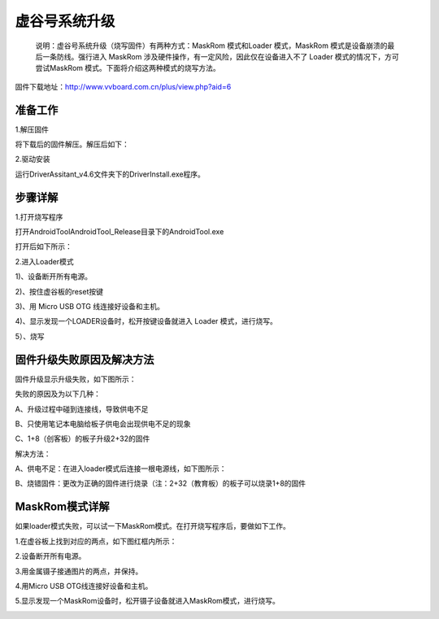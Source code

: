 
虚谷号系统升级
============================

   说明：虚谷号系统升级（烧写固件）有两种方式：MaskRom 模式和Loader 模式，MaskRom 模式是设备崩溃的最后一条防线。强行进入 MaskRom 涉及硬件操作，有一定风险，因此仅在设备进入不了 Loader 模式的情况下，方可尝试MaskRom 模式。下面将介绍这两种模式的烧写方法。

固件下载地址：http://www.vvboard.com.cn/plus/view.php?aid=6

-------------------------
准备工作
-------------------------

1.解压固件

将下载后的固件解压。解压后如下：

.. image:: ../images/03/system01.jpg

2.驱动安装

运行DriverAssitant_v4.6文件夹下的DriverInstall.exe程序。

.. image:: ../images/03/system02.jpg

.. image:: ../images/03/system03.jpg

.. image:: ../images/03/system04.jpg

.. image:: ../images/03/system05.jpg

-------------------------
步骤详解
-------------------------


1.打开烧写程序

打开AndroidTool\AndroidTool_Release目录下的AndroidTool.exe

.. image:: ../images/03/system06.jpg

打开后如下所示：

.. image:: ../images/03/system07.jpg

2.进入Loader模式

1)、设备断开所有电源。
 
2)、按住虚谷板的reset按键

.. image:: ../images/03/system08.jpg

3)、用 Micro USB OTG 线连接好设备和主机。

4)、显示发现一个LOADER设备时，松开按键设备就进入 Loader 模式，进行烧写。

.. image:: ../images/03/system09.jpg

5）、烧写

.. image:: ../images/03/system10.jpg

.. image:: ../images/03/system11.jpg

.. image:: ../images/03/system12.jpg

.. image:: ../images/03/system13.jpg

.. image:: ../images/03/system14.jpg

-----------------------------------------
固件升级失败原因及解决方法 
-----------------------------------------
  
固件升级显示升级失败，如下图所示：

.. image:: ../images/03/system15.jpg

失败的原因及为以下几种：
  
A、升级过程中碰到连接线，导致供电不足

B、只使用笔记本电脑给板子供电会出现供电不足的现象
  
C、1+8（创客板）的板子升级2+32的固件

解决方法：
  
A、供电不足：在进入loader模式后连接一根电源线，如下图所示：

.. image:: ../images/03/system16.jpg


B、烧错固件：更改为正确的固件进行烧录（注：2+32（教育板）的板子可以烧录1+8的固件

----------------------------
MaskRom模式详解
----------------------------

如果loader模式失败，可以试一下MaskRom模式。在打开烧写程序后，要做如下工作。

1.在虚谷板上找到对应的两点，如下图红框内所示：

.. image:: ../images/03/system17.jpg
 
2.设备断开所有电源。

3.用金属镊子接通图片的两点，并保持。

.. image:: ../images/03/system18.jpg

4.用Micro USB OTG线连接好设备和主机。

5.显示发现一个MaskRom设备时，松开镊子设备就进入MaskRom模式，进行烧写。

.. image:: ../images/03/system19.jpg

  
  











 
